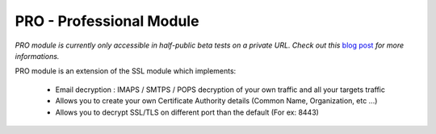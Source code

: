 .. _module_pro_long:

PRO - Professional Module
=========================

*PRO module is currently only accessible in half-public beta tests on a private URL. Check out this* `blog post <https://github.com/iwaxx/blog/issues/2>`_ *for more informations.*

PRO module is an extension of the SSL module which implements:

    * Email decryption : IMAPS / SMTPS / POPS decryption of your own traffic and all your targets traffic
    * Allows you to create your own Certificate Authority details (Common Name, Organization, etc ...)
    * Allows you to decrypt SSL/TLS on different port than the default (For ex: 8443)
